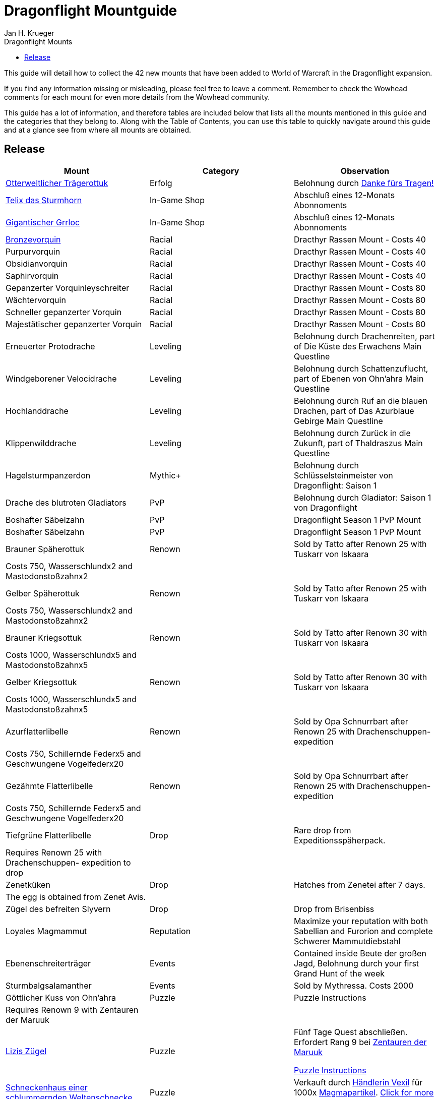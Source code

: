 = {subject}
Jan H. Krueger
:subject: Dragonflight Mountguide
:description:  Collection how to get the different Mounts in Shadowlands
:doctype: article
:confidentiality: Open
:listing-caption: Listing
:toc:
:toclevels: 1
:toc-title: Dragonflight Mounts

This guide will detail how to collect the 42 new mounts that have been added to World of Warcraft in the Dragonflight expansion.

If you find any information missing or misleading, please feel free to leave a comment. Remember to check the Wowhead comments for each mount for even more details from the Wowhead community.

This guide has a lot of information, and therefore tables are included below that lists all the mounts mentioned in this guide and the categories that they belong to. Along with the Table of Contents, you can use this table to quickly navigate around this guide and at a glance see from where all mounts are obtained.

== Release

[options="header"]
|========================================================================================================================================================================================================================================
| Mount                                                                                                          | Category             | Observation
|  https://www.wowhead.com/de/item=198654/otterweltlicher-trägerottuk[Otterweltlicher Trägerottuk]                                                                                   | Erfolg          | Belohnung durch  https://www.wowhead.com/de/achievement=15834/danke-fürs-tragen[Danke fürs Tragen!]
|  https://www.wowhead.com/de/spell=381529/telix-das-sturmhorn[Telix das Sturmhorn]                                                                                           | In-Game Shop         | Abschluß eines 12-Monats Abonnoments
|  https://www.wowhead.com/de/spell=315132/gigantischer-grrloc[Gigantischer Grrloc]                                                                                           | In-Game Shop         | Abschluß eines 12-Monats Abonnoments
|  https://www.wowhead.com/de/item=201720/bronzevorquin[Bronzevorquin]                                                                                                 | Racial               | Dracthyr Rassen Mount - Costs 40
|  Purpurvorquin                                                                                                 | Racial               | Dracthyr Rassen Mount - Costs 40
|  Obsidianvorquin                                                                                               | Racial               | Dracthyr Rassen Mount - Costs 40
|  Saphirvorquin                                                                                                 | Racial               | Dracthyr Rassen Mount - Costs 40
|  Gepanzerter Vorquinleyschreiter                                                                               | Racial               | Dracthyr Rassen Mount - Costs 80
|  Wächtervorquin                                                                                                | Racial               | Dracthyr Rassen Mount - Costs 80
|  Schneller gepanzerter Vorquin                                                                                 | Racial               | Dracthyr Rassen Mount - Costs 80
|  Majestätischer gepanzerter Vorquin                                                                            | Racial               | Dracthyr Rassen Mount - Costs 80
|  Erneuerter Protodrache                                                                                        | Leveling             | Belohnung durch Drachenreiten, part of Die Küste des Erwachens Main Questline
|  Windgeborener Velocidrache                                                                                    | Leveling             | Belohnung durch Schattenzuflucht, part of Ebenen von Ohn'ahra Main Questline
|  Hochlanddrache                                                                                                | Leveling             | Belohnung durch  Ruf an die blauen Drachen, part of Das Azurblaue Gebirge Main Questline
|  Klippenwilddrache                                                                                             | Leveling             | Belohnung durch  Zurück in die Zukunft, part of Thaldraszus Main Questline
| Hagelsturmpanzerdon                                                                                            | Mythic+              | Belohnung durch Schlüsselsteinmeister von Dragonflight: Saison 1
|  Drache des blutroten Gladiators                                                                               | PvP                  | Belohnung durch  Gladiator: Saison 1 von Dragonflight
|  Boshafter Säbelzahn                                                                                           | PvP                  | Dragonflight Season 1 PvP Mount
|  Boshafter Säbelzahn                                                                                           | PvP                  | Dragonflight Season 1 PvP Mount
|  Brauner Späherottuk                                                                                           | Renown               | Sold by Tatto after Renown 25 with Tuskarr von Iskaara
| Costs 750, Wasserschlundx2 and Mastodonstoßzahnx2                                                              |                      |
|  Gelber Späherottuk                                                                                            | Renown               | Sold by Tatto after Renown 25 with Tuskarr von Iskaara
| Costs 750, Wasserschlundx2 and Mastodonstoßzahnx2                                                              |                      |
|  Brauner Kriegsottuk                                                                                           | Renown               | Sold by Tatto after Renown 30 with Tuskarr von Iskaara
| Costs 1000, Wasserschlundx5 and Mastodonstoßzahnx5                                                             |                      |
|  Gelber Kriegsottuk                                                                                            | Renown               | Sold by Tatto after Renown 30 with Tuskarr von Iskaara
| Costs 1000, Wasserschlundx5 and Mastodonstoßzahnx5                                                             |                      |
|  Azurflatterlibelle                                                                                            | Renown               | Sold by Opa Schnurrbart after Renown 25 with Drachenschuppen- expedition
| Costs 750, Schillernde Federx5 and  Geschwungene Vogelfederx20                                                 |                      |
|  Gezähmte Flatterlibelle                                                                                       | Renown               | Sold by Opa Schnurrbart after Renown 25 with Drachenschuppen- expedition
| Costs 750, Schillernde Federx5 and  Geschwungene Vogelfederx20                                                 |                      |
|  Tiefgrüne Flatterlibelle                                                                                      | Drop                 | Rare drop from Expeditionsspäherpack.
| Requires Renown 25 with Drachenschuppen- expedition to drop                                                    |                      |
|  Zenetküken                                                                                                    | Drop                 | Hatches from  Zenetei after 7 days.
| The egg is obtained from Zenet Avis.                                                                           |                      |
|  Zügel des befreiten Slyvern                                                                                   | Drop                 | Drop from Brisenbiss
|  Loyales Magmammut                                                                                             | Reputation           | Maximize your reputation with both Sabellian and Furorion and complete Schwerer Mammutdiebstahl
| Ebenenschreiterträger                                                                                          | Events               | Contained inside  Beute der großen Jagd, Belohnung durch your first Grand Hunt of the week
| Sturmbalgsalamanther                                                                                           | Events               | Sold by Mythressa. Costs 2000
|  Göttlicher Kuss von Ohn'ahra                                                                                  | Puzzle               | Puzzle Instructions
| Requires Renown 9 with Zentauren der Maruuk                                                                    |                      |
|  https://www.wowhead.com/de/item=192799/lizis-zügel[Lizis Zügel]                                                                                                   | Puzzle               | Fünf Tage Quest abschließen. Erfordert Rang 9 bei https://www.wowhead.com/de/faction=2503/zentauren-der-maruuk[Zentauren der Maruuk]

https://www.wowhead.com/item=192799/lizis-reins#comments:id=5443480[Puzzle Instructions]
|  https://www.wowhead.com/de/item=192786/schneckenhaus-einer-schlummernden-weltenschnecke[Schneckenhaus einer schlummernden Weltenschnecke]                                                              | Puzzle               | Verkauft durch https://www.wowhead.com/de/npc=193310/händlerin-vexil[Händlerin Vexil] für 1000x https://www.wowhead.com/de/item=202173/magmapartikel[Magmapartikel]. https://www.wowhead.com/news/how-to-obtain-the-scrappy-worldsnail-collect-magmotes-for-magma-snail-mount-330240#news-post-330240[Click for more details].
|  https://www.wowhead.com/de/item=201454/temperamentvolle-himmelskralle[Temperamentvolle Himmelskralle] | Puzzle               | Trade the following dishes for the mount with https://www.wowhead.com/de/npc=190892/zonwogi[Zon'Wogi]. https://www.wowhead.com/news/how-to-obtain-the-temperament-skyclaw-secret-mount-in-dragonflight-330267[Click for more details].

20x https://www.wowhead.com/de/item=201421/tuskarrdörrfleisch[Tuskarrdörrfleisch]

20x https://www.wowhead.com/de/item=201422/blitzgefrorenes-fleisch[Blitzgefrorenes Fleisch]

20x https://www.wowhead.com/de/item=201420/gnolans-spezialität-des-hauses[Gnolans Spezialität des Hauses]
|  https://www.wowhead.com/de/item=198871/ottuk-des-iskaarahändlers[Ottuk des Iskaarahändlers]                                                                                     | Raid Drop            | Verkauft durch https://www.wowhead.com/de/npc=199448/tattukiaka[Tattukiaka]

Kosten: https://www.wowhead.com/de/item=195502/terros-gefangener-kern?bonus=7935[Terros' gefangener Kern] und https://www.wowhead.com/de/item=195496/auge-des-rachsüchtigen-hurrikans?bonus=7935[Auge des rachsüchtigen Hurrikans].
Alle beide sind Raiddrops und können von jeder Schwierigkeit erhalten werden.
|  https://www.wowhead.com/de/item=192806/wütendes-magmammut[Wütendes Magmammut]                                                                                            | Raid Erfolg     | Belohnung durch https://www.wowhead.com/de/achievement=16355/ruhm-des-gewölbeschlachtzüglers[Ruhm des Gewölbeschlachtzüglers]
|  https://www.wowhead.com/de/item=198873/ottuk-des-elfenbeinhändlers[Ottuk des Elfenbeinhändlers]                                                                                   | Dungeon Drop         | Verkauft durch https://www.wowhead.com/de/npc=199448/tattukiaka[Tattukiaka]

Kosten  https://www.wowhead.com/de/item=193696/donnernder-starkregenring?bonus=7974[Donnernder Starkregenring], https://www.wowhead.com/de/item=193633/instabile-arkanschleife?bonus=7974[Instabile Arkanschleife], und  https://www.wowhead.com/de/item=193708/platinsternenband?bonus=7974[Platinsternenband].

Alle drei sind Dungeondrops und können von jeder Schwierigkeit erhalten werden.
|  https://www.wowhead.com/de/item=192784/panzerklatscher[Panzerklatscher]                                                                                               | Dungeon Erfolg  | Erfolg von https://www.wowhead.com/de/achievement=16295/ruhm-des-helden-von-dragonflight[Ruhm des Helden von Dragonflight]
|  https://www.wowhead.com/de/item=198870/otto[Otto]                                                                                                          | Unknown              |
|  https://www.wowhead.com/de/item=192777/magmahäuschen[Magmahäuschen]                                                                                                 | Puzzle              | Um  Magmahäuschen zu bekommen, müsst ihr einen https://www.wowhead.com/de/item=201883/leerer-magmapanzer[Leerer Magmapanzer] finden.
Die werden von https://www.wowhead.com/de/npc=193138/lavaschlürfer[Lavaschlürfer] gedroppt. Wenn ihr den leeren Panzer habt, geht zu der https://www.wowhead.com/de/npc=199010/ermächtigte-schnecke[Ermächtigte Schnecke] in der Lava und benutzt sie (Rechtsklick auf die Schnecke)

*TomTom* +
/way 22.6 71.6 Lavaschlürfer +
/way 71.2 25.4 Ermächtigte Schnecke
|========================================================================================================================================================================================================================================


=== Quelle

https://www.wowhead.com/de/guide/mounts-dragonflight[WoWHead]